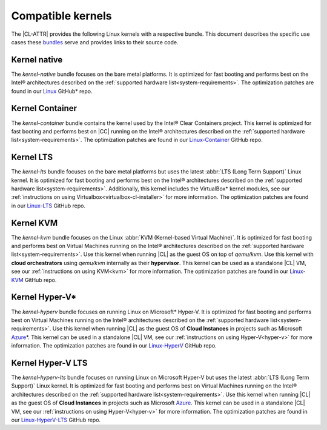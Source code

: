 .. _compatible-kernels:

Compatible kernels
##################

The |CL-ATTR| provides the following Linux kernels with a respective bundle.
This document describes the specific use cases these `bundles`_ serve
and provides links to their source code.

Kernel native
=============

The *kernel-native* bundle focuses on the bare metal platforms. It is
optimized for fast booting and performs best on the Intel® architectures
described on the :ref:`supported hardware list<system-requirements>`. The
optimization patches are found in our `Linux`_ GitHub\* repo.

Kernel Container
================

The *kernel-container* bundle contains the kernel used by the
Intel® Clear Containers project. This kernel is optimized for
fast booting and performs best on |CC| running on the Intel® architectures
described on the :ref:`supported hardware list<system-requirements>`.
The optimization patches are found in our `Linux-Container`_ GitHub repo.

.. _vm-kernels:

Kernel LTS
==========

The *kernel-lts* bundle focuses on the bare metal platforms but uses the
latest :abbr:`LTS (Long Term Support)` Linux kernel. It is optimized for fast
booting and performs best on the Intel® architectures described on the
:ref:`supported hardware list<system-requirements>`. Additionally, this
kernel includes the VirtualBox\* kernel modules, see our
:ref:`instructions on using Virtualbox<virtualbox-cl-installer>` for more
information. The optimization patches are found in our `Linux-LTS`_ GitHub
repo.

Kernel KVM
==========

The *kernel-kvm* bundle focuses on the Linux
:abbr:`KVM (Kernel-based Virtual Machine)`. It is optimized for fast booting
and performs best on Virtual Machines running on the Intel® architectures
described on the :ref:`supported hardware list<system-requirements>`.
Use this kernel when running |CL| as the guest OS on top of *qemu/kvm*. Use
this kernel with **cloud orchestrators** using *qemu/kvm* internally as
their **hypervisor**. This kernel can be used as a standalone |CL| VM, see
our :ref:`instructions on using KVM<kvm>` for more information. The
optimization patches are found in our `Linux-KVM`_ GitHub repo.

Kernel Hyper-V\*
================

The *kernel-hyperv* bundle focuses on running Linux on Microsoft\*
Hyper-V. It is optimized for fast booting and performs best on Virtual
Machines running on the Intel® architectures described on the
:ref:`supported hardware list<system-requirements>`.
Use this kernel when running |CL| as the guest OS of **Cloud Instances** in
projects such as Microsoft `Azure`_\*. This kernel can be used in a
standalone |CL| VM, see our :ref:`instructions on using Hyper-V<hyper-v>` for
more information. The optimization patches are found in our `Linux-HyperV`_
GitHub repo.

Kernel Hyper-V LTS
==================

The *kernel-hyperv-lts* bundle focuses on running Linux on Microsoft
Hyper-V but uses the latest :abbr:`LTS (Long Term Support)` Linux kernel. It
is optimized for fast booting and performs best on Virtual
Machines running on the Intel® architectures described on the
:ref:`supported hardware list<system-requirements>`.
Use this kernel when running |CL| as the guest OS of **Cloud Instances** in
projects such as Microsoft `Azure`_. This kernel can be used in a standalone
|CL| VM, see our :ref:`instructions on using Hyper-V<hyper-v>` for
more information. The optimization patches are found in our
`Linux-HyperV-LTS`_ GitHub repo.


.. _Linux: https://github.com/clearlinux-pkgs/linux
.. _Linux-LTS: https://github.com/clearlinux-pkgs/linux-lts
.. _Linux-KVM: https://github.com/clearlinux-pkgs/linux-kvm
.. _Linux-HyperV: https://github.com/clearlinux-pkgs/linux-hyperv
.. _Linux-HyperV-LTS: https://github.com/clearlinux-pkgs/linux-hyperv-lts
.. _Linux-Container: https://github.com/clearlinux-pkgs/linux-container
.. _bundles: https://github.com/clearlinux/clr-bundles
.. _CIAO: https://github.com/01org/ciao
.. _Azure:
   https://azuremarketplace.microsoft.com/en-us/marketplace/apps/clear-linux-project.clear-linux-os

